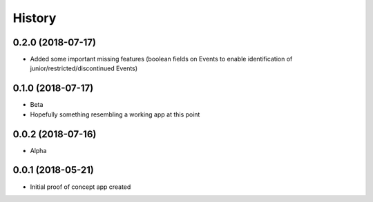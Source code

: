 .. :changelog:

History
-------

0.2.0 (2018-07-17)
++++++++++++++++++

* Added some important missing features (boolean fields on Events to
  enable identification of junior/restricted/discontinued Events)

0.1.0 (2018-07-17)
++++++++++++++++++

* Beta
* Hopefully something resembling a working app at this point

0.0.2 (2018-07-16)
++++++++++++++++++

* Alpha

0.0.1 (2018-05-21)
++++++++++++++++++

* Initial proof of concept app created
